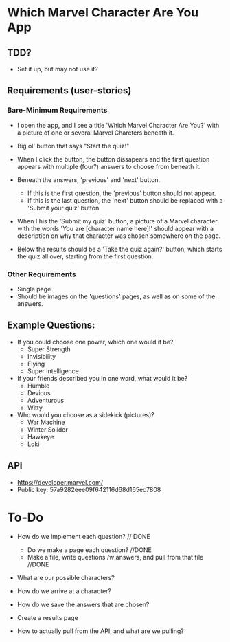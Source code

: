 * Which Marvel Character Are You App

** TDD?
+ Set it up, but may not use it?

** Requirements (user-stories)

*** Bare-Minimum Requirements

+ I open the app, and I see a title 'Which Marvel Character Are You?' with a picture of one or several Marvel Charcters beneath it.
+ Big ol' button that says "Start the quiz!"

+ When I click the button, the button dissapears and the first question appears with multiple (four?) answers to choose from beneath it.
+ Beneath the answers, 'previous' and 'next' button.
    - If this is the first question, the 'previous' button should not appear.
    - If this is the last question, the 'next' button should be replaced with a 'Submit your quiz' button

+ When I his the 'Submit my quiz' button, a picture of a Marvel character with the words 'You are [character name here]!' should appear with a description on why that character was chosen somewhere on the page.
+ Below the results should be a 'Take the quiz again?' button, which starts the quiz all over, starting from the first question.

*** Other Requirements

+ Single page
+ Should be images on the 'questions' pages, as well as on some of the answers.

** Example Questions:

+ If you could choose one power, which one would it be?
  - Super Strength
  - Invisibility
  - Flying
  - Super Intelligence

+ If your friends described you in one word, what would it be?
  - Humble
  - Devious
  - Adventurous
  - Witty

+ Who would you choose as a sidekick (pictures)?
  - War Machine
  - Winter Soilder
  - Hawkeye
  - Loki

** API

+ https://developer.marvel.com/
+ Public key: 57a9282eee09f642116d68d165ec7808

* To-Do
+ How do we implement each question? // DONE
 - Do we make a page each question? //DONE
 - Make a file, write questions /w answers, and pull from that file //DONE

+ What are our possible characters? 
+ How do we arrive at a character? 

+ How do we save the answers that are chosen? 

+ Create a results page

+ How to actually pull from the API, and what are we pulling? 

